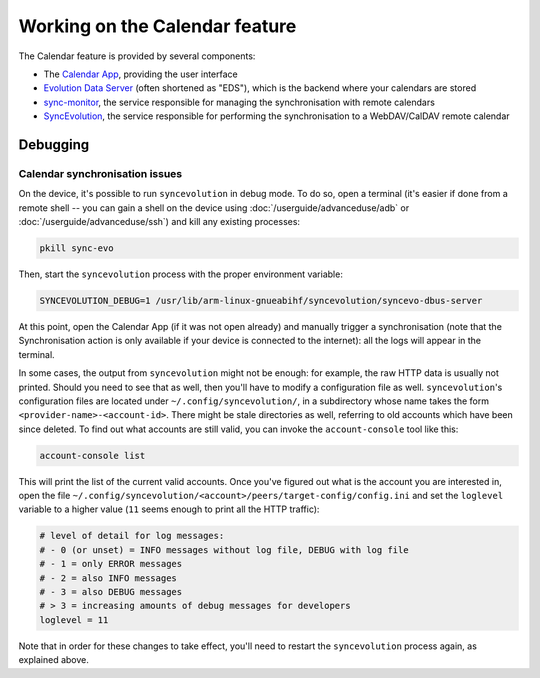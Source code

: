 Working on the Calendar feature
===============================

The Calendar feature is provided by several components:

* The `Calendar App <https://gitlab.com/ubports/apps/calendar-app>`_, providing the user interface
* `Evolution Data Server <https://github.com/ubports/evolution-data-server-packaging>`_ (often shortened as "EDS"), which is the backend where your calendars are stored
* `sync-monitor <https://github.com/ubports/sync-monitor>`_, the service responsible for managing the synchronisation with remote calendars
* `SyncEvolution <https://github.com/ubports/syncevolution-packaging>`_, the service responsible for performing the synchronisation to a WebDAV/CalDAV remote calendar


Debugging
---------

Calendar synchronisation issues
^^^^^^^^^^^^^^^^^^^^^^^^^^^^^^^

On the device, it's possible to run ``syncevolution`` in debug mode. To do so, open a terminal (it's easier if done from a remote shell -- you can gain a shell on the device using :doc:`/userguide/advanceduse/adb` or :doc:`/userguide/advanceduse/ssh`) and kill any existing processes:

.. code-block:: bash

        pkill sync-evo

Then, start the ``syncevolution`` process with the proper environment variable:

.. code-block:: bash

        SYNCEVOLUTION_DEBUG=1 /usr/lib/arm-linux-gnueabihf/syncevolution/syncevo-dbus-server

At this point, open the Calendar App (if it was not open already) and manually trigger a synchronisation (note that the Synchronisation action is only available if your device is connected to the internet): all the logs will appear in the terminal.

In some cases, the output from ``syncevolution`` might not be enough: for example, the raw HTTP data is usually not printed. Should you need to see that as well, then you'll have to modify a configuration file as well. ``syncevolution``'s configuration files are located under ``~/.config/syncevolution/``,  in a subdirectory whose name takes the form ``<provider-name>-<account-id>``.  There might be stale directories as well, referring to old accounts which have been since deleted. To find out what accounts are still valid, you can invoke the ``account-console`` tool like this:

.. code-block:: bash

        account-console list

This will print the list of the current valid accounts. Once you've figured out what is the account you are interested in, open the file ``~/.config/syncevolution/<account>/peers/target-config/config.ini`` and set the ``loglevel`` variable to a higher value (``11`` seems enough to print all the HTTP traffic):

.. code-block:: ini

        # level of detail for log messages:
        # - 0 (or unset) = INFO messages without log file, DEBUG with log file
        # - 1 = only ERROR messages
        # - 2 = also INFO messages
        # - 3 = also DEBUG messages
        # > 3 = increasing amounts of debug messages for developers
        loglevel = 11

Note that in order for these changes to take effect, you'll need to restart the ``syncevolution`` process again, as explained above.
